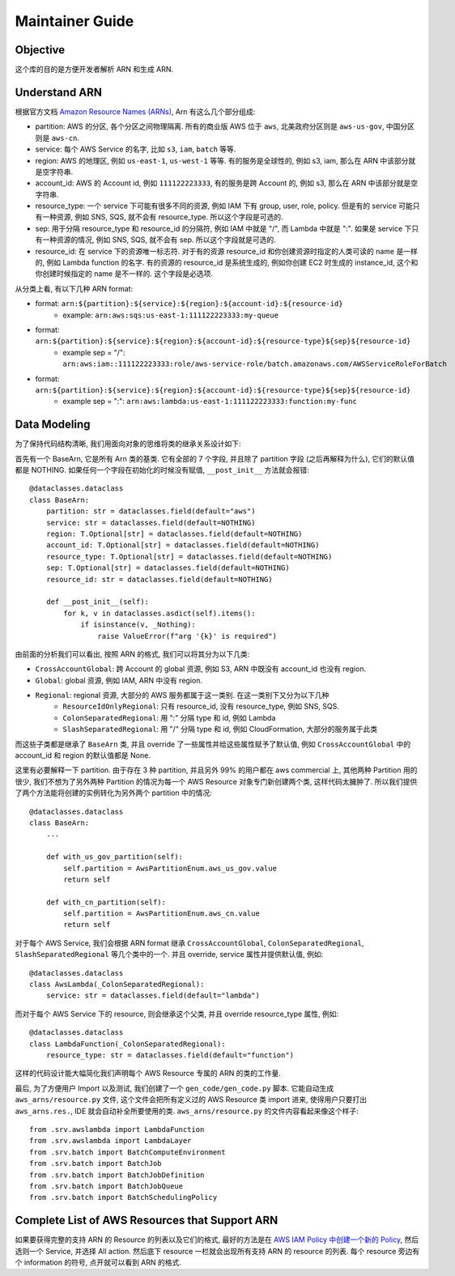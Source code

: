 Maintainer Guide
==============================================================================


Objective
------------------------------------------------------------------------------
这个库的目的是方便开发者解析 ARN 和生成 ARN.


Understand ARN
------------------------------------------------------------------------------
根据官方文档 `Amazon Resource Names (ARNs) <https://docs.aws.amazon.com/general/latest/gr/aws-arns-and-namespaces.html>`_, Arn 有这么几个部分组成:

- partition: AWS 的分区, 各个分区之间物理隔离. 所有的商业版 AWS 位于 ``aws``, 北美政府分区则是 ``aws-us-gov``, 中国分区则是 ``aws-cn``.
- service: 每个 AWS Service 的名字, 比如 ``s3``, ``iam``, ``batch`` 等等.
- region: AWS 的地理区, 例如 ``us-east-1``, ``us-west-1`` 等等. 有的服务是全球性的, 例如 s3, iam, 那么在 ARN 中该部分就是空字符串.
- account_id: AWS 的 Account id, 例如 ``111122223333``, 有的服务是跨 Account 的, 例如 s3, 那么在 ARN 中该部分就是空字符串.
- resource_type: 一个 service 下可能有很多不同的资源, 例如 IAM 下有 group, user, role, policy. 但是有的 service 可能只有一种资源, 例如 SNS, SQS, 就不会有 resource_type. 所以这个字段是可选的.
- sep: 用于分隔 resource_type 和 resource_id 的分隔符, 例如 IAM 中就是 "/", 而 Lambda 中就是 ":". 如果是 service 下只有一种资源的情况, 例如 SNS, SQS, 就不会有 sep. 所以这个字段就是可选的.
- resource_id: 在 service 下的资源唯一标志符. 对于有的资源 resource_id 和你创建资源时指定的人类可读的 name 是一样的, 例如 Lambda function 的名字. 有的资源的 resource_id 是系统生成的, 例如你创建 EC2 时生成的 instance_id, 这个和你创建时候指定的 name 是不一样的. 这个字段是必选项.

从分类上看, 有以下几种 ARN format:

- format: ``arn:${partition}:${service}:${region}:${account-id}:${resource-id}``
    - example: ``arn:aws:sqs:us-east-1:111122223333:my-queue``
- format: ``arn:${partition}:${service}:${region}:${account-id}:${resource-type}${sep}${resource-id}``
    - example sep = "/": ``arn:aws:iam::111122223333:role/aws-service-role/batch.amazonaws.com/AWSServiceRoleForBatch``
- format: ``arn:${partition}:${service}:${region}:${account-id}:${resource-type}${sep}${resource-id}``
    - example sep = ":": ``arn:aws:lambda:us-east-1:111122223333:function:my-func``


Data Modeling
------------------------------------------------------------------------------
为了保持代码结构清晰, 我们用面向对象的思维将类的继承关系设计如下:

首先有一个 BaseArn, 它是所有 Arn 类的基类. 它有全部的 7 个字段, 并且除了 partition 字段 (之后再解释为什么), 它们的默认值都是 NOTHING. 如果任何一个字段在初始化的时候没有赋值, ``__post_init__`` 方法就会报错::

    @dataclasses.dataclass
    class BaseArn:
        partition: str = dataclasses.field(default="aws")
        service: str = dataclasses.field(default=NOTHING)
        region: T.Optional[str] = dataclasses.field(default=NOTHING)
        account_id: T.Optional[str] = dataclasses.field(default=NOTHING)
        resource_type: T.Optional[str] = dataclasses.field(default=NOTHING)
        sep: T.Optional[str] = dataclasses.field(default=NOTHING)
        resource_id: str = dataclasses.field(default=NOTHING)

        def __post_init__(self):
            for k, v in dataclasses.asdict(self).items():
                if isinstance(v, _Nothing):
                    raise ValueError(f"arg '{k}' is required")

由前面的分析我们可以看出, 按照 ARN 的格式, 我们可以将其分为以下几类:

- ``CrossAccountGlobal``: 跨 Account 的 global 资源, 例如 S3, ARN 中既没有 account_id 也没有 region.
- ``Global``: global 资源, 例如 IAM, ARN 中没有 region.
- ``Regional``: regional 资源, 大部分的 AWS 服务都属于这一类别. 在这一类别下又分为以下几种
    - ``ResourceIdOnlyRegional``: 只有 resource_id, 没有 resource_type, 例如 SNS, SQS.
    - ``ColonSeparatedRegional``: 用 ":" 分隔 type 和 id, 例如 Lambda
    - ``SlashSeparatedRegional``: 用 "/" 分隔 type 和 id, 例如 CloudFormation, 大部分的服务属于此类

而这些子类都是继承了 ``BaseArn`` 类, 并且 override 了一些属性并给这些属性赋予了默认值, 例如 ``CrossAccountGlobal`` 中的 account_id 和 region 的默认值都是 None.

这里有必要解释一下 partition. 由于存在 3 种 partition, 并且另外 99% 的用户都在 aws commercial 上, 其他两种 Partition 用的很少, 我们不想为了另外两种 Partition 的情况为每一个 AWS Resource 对象专门新创建两个类, 这样代码太臃肿了. 所以我们提供了两个方法能将创建的实例转化为另外两个 partition 中的情况::

    @dataclasses.dataclass
    class BaseArn:
        ...

        def with_us_gov_partition(self):
            self.partition = AwsPartitionEnum.aws_us_gov.value
            return self

        def with_cn_partition(self):
            self.partition = AwsPartitionEnum.aws_cn.value
            return self

对于每个 AWS Service, 我们会根据 ARN format 继承 ``CrossAccountGlobal``, ``ColonSeparatedRegional``, ``SlashSeparatedRegional`` 等几个类中的一个. 并且 override, service 属性并提供默认值, 例如::

    @dataclasses.dataclass
    class AwsLambda(_ColonSeparatedRegional):
        service: str = dataclasses.field(default="lambda")

而对于每个 AWS Service 下的 resource, 则会继承这个父类, 并且 override resource_type 属性, 例如::

    @dataclasses.dataclass
    class LambdaFunction(_ColonSeparatedRegional):
        resource_type: str = dataclasses.field(default="function")

这样的代码设计能大幅简化我们声明每个 AWS Resource 专属的 ARN 的类的工作量.

最后, 为了方便用户 Import 以及测试, 我们创建了一个 ``gen_code/gen_code.py`` 脚本. 它能自动生成 ``aws_arns/resource.py`` 文件, 这个文件会把所有定义过的 AWS Resource 类 import 进来, 使得用户只要打出 ``aws_arns.res.``, IDE 就会自动补全所要使用的类. ``aws_arns/resource.py`` 的文件内容看起来像这个样子::

    from .srv.awslambda import LambdaFunction
    from .srv.awslambda import LambdaLayer
    from .srv.batch import BatchComputeEnvironment
    from .srv.batch import BatchJob
    from .srv.batch import BatchJobDefinition
    from .srv.batch import BatchJobQueue
    from .srv.batch import BatchSchedulingPolicy


Complete List of AWS Resources that Support ARN
------------------------------------------------------------------------------
如果要获得完整的支持 ARN 的 Resource 的列表以及它们的格式, 最好的方法是在 `AWS IAM Policy 中创建一个新的 Policy <https://us-east-1.console.aws.amazon.com/iam/home?region=us-east-1#/policies/create?step=edit>`_, 然后选则一个 Service, 并选择 All action. 然后底下 resource 一栏就会出现所有支持 ARN 的 resource 的列表. 每个 resource 旁边有个 information 的符号, 点开就可以看到 ARN 的格式.
